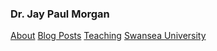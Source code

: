 #+HTML_DOCTYPE: html5
#+OPTIONS: html-style:nil
#+HTML_HEAD: <meta name="viewport" content="width=device-width, initial-scale=1.0">
#+HTML_HEAD: <link rel="stylesheet" type="text/css" href="/css/general.css"/>

#+begin_export html
<div id="topbar">
<img id="profile-picture" src="/images/profile.jpg" alt="Jay Paul Morgan profile picture" width="200px"/>
<h3>Dr. Jay Paul Morgan</h3>
<a href="/">About</a>
<a href="/blog">Blog Posts</a>
<a href="https://pageperso.lis-lab.fr/jay.morgan/teaching.html">Teaching</a>
<a href="https://www.swansea.ac.uk/staff/j.p.morgan/">Swansea University</a>
<p id="social-links">
<a href="https://scholar.google.com/citations?user=AO1az5YAAAAJ&hl=fr"><img src="/images/google-scholar.png" alt="Jay Paul Morgan google scholar publication" width="30px" height="30px"/></a>
<a rel="me" href="https://emacs.ch/@jaymorgan"><img src="/images/mastodon.png" alt="Jay Paul Morgan Mastodon" width="30px" height="30px"/></a>
<a href="https://github.com/jaypmorgan"><img src="/images/github.png" alt="Jay Paul Morgan jaypmorgan github link" width="30px" height="30px"/></a>
<a href="https://orcid.org/my-orcid?orcid=0000-0003-3719-362X"><img src="/images/orcid.png" alt="Jay Paul Morgan orcid link" width="30px" height="30px"/></a>
<a href="https://www.researchgate.net/profile/Jay-Morgan?ev=hdr_xprf"><img src="/images/researchgate.png" alt="Jay Paul Morgan research gate social link" width="30px" height="30px"/></a>
</p>
</div>
#+end_export
